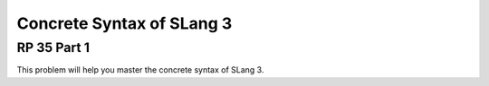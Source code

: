 .. This file is part of the OpenDSA eTextbook project. See
.. http://algoviz.org/OpenDSA for more details.
.. Copyright (c) 2012-13 by the OpenDSA Project Contributors, and
.. distributed under an MIT open source license.

.. avmetadata:: 
   :author: David Furcy and Tom Naps


Concrete Syntax of SLang 3
==========================

RP 35 Part 1
------------

This problem will help you master the concrete syntax of SLang 3.

.. avembed:: Exercises/PL/RP35part1.html ka
